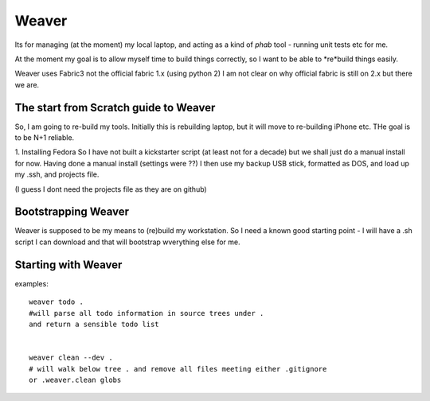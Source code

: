 ======
Weaver
======

Its for managing (at the moment) my local laptop, and acting as a kind
of `phab` tool - running unit tests etc for me.

At the moment my goal is to allow myself time to build things
correctly, so I want to be able to *re*build things easily.

Weaver uses Fabric3 not the official fabric 1.x (using python 2) I am
not clear on why official fabric is still on 2.x but there we are.


The start from Scratch guide to Weaver
--------------------------------------

So, I am going to re-build my tools.  Initially this is rebuilding
laptop, but it will move to re-building iPhone etc.  THe goal is to be
N+1 reliable.

1. Installing Fedora So I have not built a kickstarter script (at
least not for a decade) but we shall just do a manual install for now.
Having done a manual install (settings were ??) I then use my backup
USB stick, formatted as DOS, and load up my .ssh, and projects file.

(I guess I dont need the projects file as they are on github)

Bootstrapping Weaver
--------------------

Weaver is supposed to be my means to (re)build my workstation.
So I need a known good starting point - I will have a .sh script I can download
and that will bootstrap wverything else for me.




Starting with Weaver
--------------------

examples::

    weaver todo .
    #will parse all todo information in source trees under .
    and return a sensible todo list


    weaver clean --dev .
    # will walk below tree . and remove all files meeting either .gitignore
    or .weaver.clean globs

    
